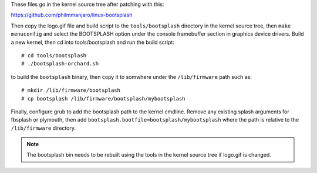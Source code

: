 These files go in the kernel source tree after patching with this:

https://github.com/philmmanjaro/linux-bootsplash

Then copy the logo.gif file and build script to the ``tools/bootsplash``
directory in the kernel source tree, then ``make menuconfig`` and select
the BOOTSPLASH option under the console framebuffer section in graphics
device drivers.  Build a new kernel, then cd into tools/bootsplash and
run the build script::

  # cd tools/bootsplash
  # ./bootsplash-orchard.sh

to build the ``bootsplash`` binary, then copy it to somwhere under the
``/lib/firmware`` path such as::

  # mkdir /lib/firmware/bootsplash
  # cp bootsplash /lib/firmware/bootsplash/mybootsplash

Finally, configure grub to add the bootsplash path to the kernel cmdline.
Remove any existing splash arguments for fbsplash or plymouth, then add
``bootsplash.bootfile=bootsplash/mybootsplash`` where the path is relative
to the ``/lib/firmware`` directory.

.. note:: The bootsplash bin needs to be rebuilt using the tools in the
          kernel source tree if logo.gif is changed.
